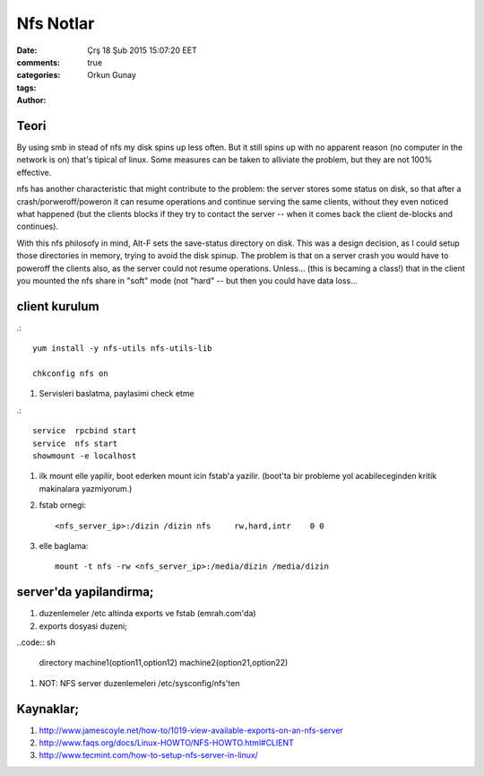 =================
Nfs Notlar
=================

:date: Çrş 18 Şub 2015 15:07:20 EET
:comments: true
:categories: 
:tags: 
:Author: Orkun Gunay

Teori
-----

By using smb in stead of nfs my disk spins up less often. But it still
spins up with no apparent reason (no computer in the network is on)
that's tipical of linux. Some measures can be taken to alliviate the problem, 
but they are not 100% effective.

nfs has another characteristic that might contribute to the problem: the 
server stores some status on disk, so that after a crash/porweroff/poweron  it 
can resume operations and continue serving the same clients, without they even 
noticed what happened (but the clients blocks if they try to contact the 
server -- when it comes back the client de-blocks and continues).

With this nfs philosofy in mind, Alt-F sets the save-status directory on disk.
This was a design decision, as I could setup those directories in memory, 
trying to avoid the disk spinup.  The problem is that on a server crash you 
would have to poweroff the clients also, as the server could not resume 
operations.
Unless... (this is becaming a class!) that in the client you mounted the nfs 
share in "soft" mode (not "hard" -- but then you could have data loss...

client kurulum
-----------------

.::

    yum install -y nfs-utils nfs-utils-lib

    chkconfig nfs on


#. Servisleri baslatma, paylasimi check etme

.:: 

    service  rpcbind start
    service  nfs start
    showmount -e localhost

#. ilk mount elle yapilir, boot ederken mount icin fstab'a yazilir. (boot'ta
   bir probleme yol acabileceginden kritik makinalara yazmiyorum.)

#. fstab ornegi::

    <nfs_server_ip>:/dizin /dizin nfs     rw,hard,intr    0 0


#. elle baglama::

     mount -t nfs -rw <nfs_server_ip>:/media/dizin /media/dizin

server'da yapilandirma;
-----------------------

#. duzenlemeler /etc altinda exports ve fstab (emrah.com'da)

#. exports dosyasi duzeni;

..code:: sh

    directory machine1(option11,option12) machine2(option21,option22)

#. NOT: NFS server duzenlemeleri /etc/sysconfig/nfs'ten 

Kaynaklar;
----------

#. `<http://www.jamescoyle.net/how-to/1019-view-available-exports-on-an-nfs-server>`_

#. `<http://www.faqs.org/docs/Linux-HOWTO/NFS-HOWTO.html#CLIENT>`_

#. `<http://www.tecmint.com/how-to-setup-nfs-server-in-linux/>`_

